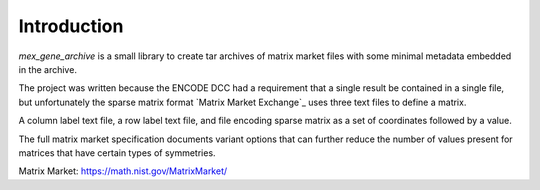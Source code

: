 Introduction
============

`mex_gene_archive` is a small library to create tar archives of matrix market
files with some minimal metadata embedded in the archive.

The project was written because the ENCODE DCC had a requirement that
a single result be contained in a single file, but unfortunately the
sparse matrix format `Matrix Market Exchange`_ uses three text files
to define a matrix.

A column label text file, a row label text file, and file encoding
sparse matrix as a set of coordinates followed by a value.

The full matrix market specification documents variant options that
can further reduce the number of values present for matrices that have
certain types of symmetries.

_`Matrix Market`: https://math.nist.gov/MatrixMarket/
